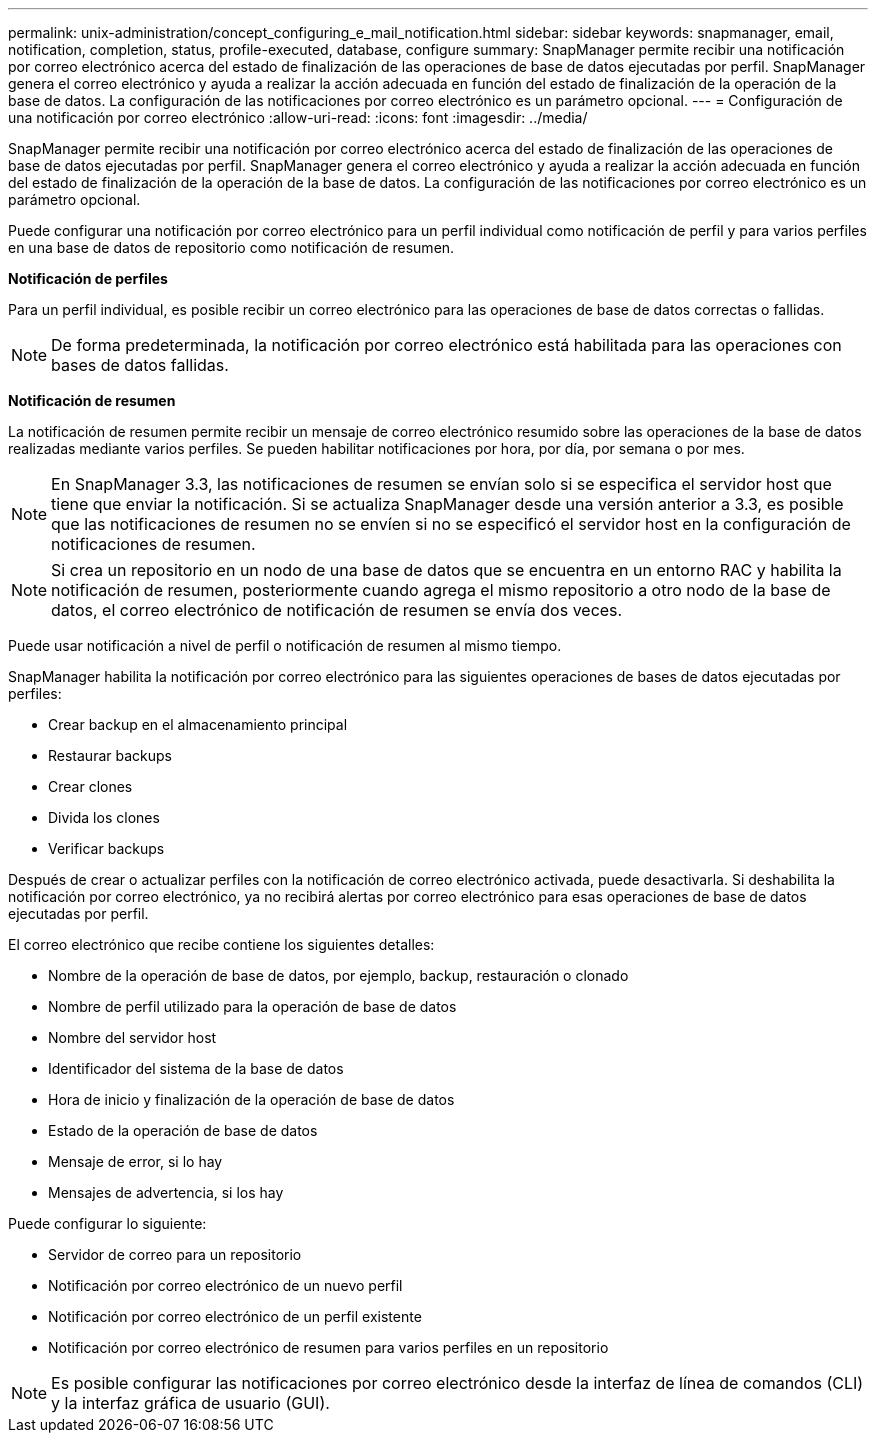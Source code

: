 ---
permalink: unix-administration/concept_configuring_e_mail_notification.html 
sidebar: sidebar 
keywords: snapmanager, email, notification, completion, status, profile-executed, database, configure 
summary: SnapManager permite recibir una notificación por correo electrónico acerca del estado de finalización de las operaciones de base de datos ejecutadas por perfil. SnapManager genera el correo electrónico y ayuda a realizar la acción adecuada en función del estado de finalización de la operación de la base de datos. La configuración de las notificaciones por correo electrónico es un parámetro opcional. 
---
= Configuración de una notificación por correo electrónico
:allow-uri-read: 
:icons: font
:imagesdir: ../media/


[role="lead"]
SnapManager permite recibir una notificación por correo electrónico acerca del estado de finalización de las operaciones de base de datos ejecutadas por perfil. SnapManager genera el correo electrónico y ayuda a realizar la acción adecuada en función del estado de finalización de la operación de la base de datos. La configuración de las notificaciones por correo electrónico es un parámetro opcional.

Puede configurar una notificación por correo electrónico para un perfil individual como notificación de perfil y para varios perfiles en una base de datos de repositorio como notificación de resumen.

*Notificación de perfiles*

Para un perfil individual, es posible recibir un correo electrónico para las operaciones de base de datos correctas o fallidas.


NOTE: De forma predeterminada, la notificación por correo electrónico está habilitada para las operaciones con bases de datos fallidas.

*Notificación de resumen*

La notificación de resumen permite recibir un mensaje de correo electrónico resumido sobre las operaciones de la base de datos realizadas mediante varios perfiles. Se pueden habilitar notificaciones por hora, por día, por semana o por mes.


NOTE: En SnapManager 3.3, las notificaciones de resumen se envían solo si se especifica el servidor host que tiene que enviar la notificación. Si se actualiza SnapManager desde una versión anterior a 3.3, es posible que las notificaciones de resumen no se envíen si no se especificó el servidor host en la configuración de notificaciones de resumen.


NOTE: Si crea un repositorio en un nodo de una base de datos que se encuentra en un entorno RAC y habilita la notificación de resumen, posteriormente cuando agrega el mismo repositorio a otro nodo de la base de datos, el correo electrónico de notificación de resumen se envía dos veces.

Puede usar notificación a nivel de perfil o notificación de resumen al mismo tiempo.

SnapManager habilita la notificación por correo electrónico para las siguientes operaciones de bases de datos ejecutadas por perfiles:

* Crear backup en el almacenamiento principal
* Restaurar backups
* Crear clones
* Divida los clones
* Verificar backups


Después de crear o actualizar perfiles con la notificación de correo electrónico activada, puede desactivarla. Si deshabilita la notificación por correo electrónico, ya no recibirá alertas por correo electrónico para esas operaciones de base de datos ejecutadas por perfil.

El correo electrónico que recibe contiene los siguientes detalles:

* Nombre de la operación de base de datos, por ejemplo, backup, restauración o clonado
* Nombre de perfil utilizado para la operación de base de datos
* Nombre del servidor host
* Identificador del sistema de la base de datos
* Hora de inicio y finalización de la operación de base de datos
* Estado de la operación de base de datos
* Mensaje de error, si lo hay
* Mensajes de advertencia, si los hay


Puede configurar lo siguiente:

* Servidor de correo para un repositorio
* Notificación por correo electrónico de un nuevo perfil
* Notificación por correo electrónico de un perfil existente
* Notificación por correo electrónico de resumen para varios perfiles en un repositorio



NOTE: Es posible configurar las notificaciones por correo electrónico desde la interfaz de línea de comandos (CLI) y la interfaz gráfica de usuario (GUI).
